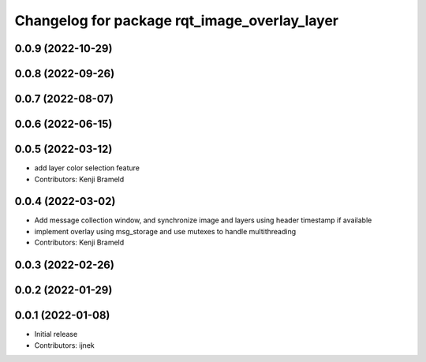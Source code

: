 ^^^^^^^^^^^^^^^^^^^^^^^^^^^^^^^^^^^^^^^^^^^^^
Changelog for package rqt_image_overlay_layer
^^^^^^^^^^^^^^^^^^^^^^^^^^^^^^^^^^^^^^^^^^^^^

0.0.9 (2022-10-29)
------------------

0.0.8 (2022-09-26)
------------------

0.0.7 (2022-08-07)
------------------

0.0.6 (2022-06-15)
------------------

0.0.5 (2022-03-12)
------------------
* add layer color selection feature
* Contributors: Kenji Brameld

0.0.4 (2022-03-02)
------------------

* Add message collection window, and synchronize image and layers using header timestamp if available
* implement overlay using msg_storage and use mutexes to handle multithreading
* Contributors: Kenji Brameld

0.0.3 (2022-02-26)
------------------

0.0.2 (2022-01-29)
------------------

0.0.1 (2022-01-08)
------------------
* Initial release
* Contributors: ijnek
